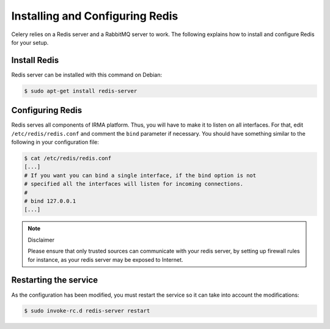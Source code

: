 Installing and Configuring Redis
--------------------------------

Celery relies on a Redis server and a RabbitMQ server to work. The following
explains how to install and configure Redis for your setup.

Install Redis
`````````````

Redis server can be installed with this command on Debian:

.. code-block:: bash

    $ sudo apt-get install redis-server

Configuring Redis
`````````````````

Redis serves all components of IRMA platform. Thus, you will have to make it to
listen on all interfaces. For that, edit ``/etc/redis/redis.conf`` and comment
the ``bind`` parameter if necessary. You should have something similar to the
following in your configuration file:

.. code-block:: bash

    $ cat /etc/redis/redis.conf
    [...]
    # If you want you can bind a single interface, if the bind option is not
    # specified all the interfaces will listen for incoming connections.
    #
    # bind 127.0.0.1
    [...]

.. note:: Disclaimer

    Please ensure that only trusted sources can communicate with your redis
    server, by setting up firewall rules for instance, as your redis server may
    be exposed to Internet.

Restarting the service
``````````````````````

As the configuration has been modified, you must restart the service so it can
take into account the modifications:

.. code-block:: bash

    $ sudo invoke-rc.d redis-server restart
